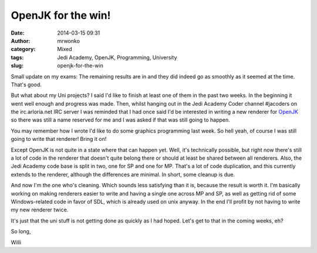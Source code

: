OpenJK for the win!
###################
:date: 2014-03-15 09:31
:author: mrwonko
:category: Mixed
:tags: Jedi Academy, OpenJK, Programming, University
:slug: openjk-for-the-win

Small update on my exams: The remaining results are in and they did
indeed go as smoothly as it seemed at the time. That's good.

But what about my Uni projects? I said I'd like to finish at least one
of them in the past two weeks. In the beginning it went well enough and
progress was made. Then, whilst hanging out in the Jedi Academy Coder
channel #jacoders on the irc.arloria.net IRC server I was reminded that
I had once said I'd be interested in writing a new renderer for
`OpenJK <https://github.com/JACoders/OpenJK/>`__ so there was still a
name reserved for me and I was asked if that was still going to happen.

You may remember how I wrote I'd like to do some graphics programming
last week. So hell yeah, of course I was still going to write that
renderer! Bring it on!

Except OpenJK is not quite in a state where that can happen yet. Well,
it's technically possible, but right now there's still a lot of code in
the renderer that doesn't quite belong there or should at least be
shared between all renderers. Also, the Jedi Academy code base is split
in two, one for SP and one for MP. That's a lot of code duplication, and
this currently extends to the renderer, although the differences are
minimal. In short, some cleanup is due.

And now I'm the one who's cleaning. Which sounds less satisfying than it
is, because the result is worth it. I'm basically working on making
renderers easier to write and having a single one across MP and SP, as
well as getting rid of some Windows-related code in favor of SDL, which
is already used on unix anyway. In the end I'll profit by not having to
write my new renderer twice.

It's just that the uni stuff is not getting done as quickly as I had
hoped. Let's get to that in the coming weeks, eh?

So long,

Willi
